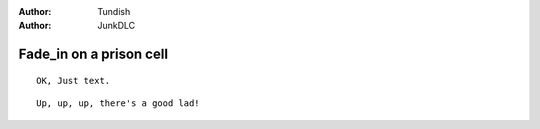 ..  Titling
    ##++::==~~--''``

:author: Tundish
:author: JunkDLC

.. section names roles, relationships

.. part:: warder
   :addisonarches.roles.Regulating: NEWBOY

   An ex-military policeman who now runs a prison wing.

.. part:: newboy
   :addisonarches.attitudes.Waiting:

   A first-time prisoner.

.. part:: oldlag
   :addisonarches.attitudes.Resentful:

   A hardened recidivist.

Fade_in on a prison cell
########################

.. |WARDER| role:: warder

::

    OK, Just text.

.. parsed-literal::

   Up, up, up, there's a good lad!

